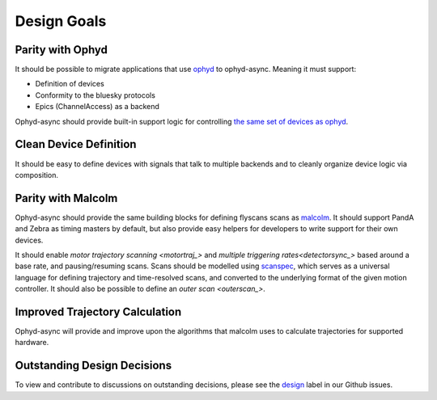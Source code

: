Design Goals
============


Parity with Ophyd
-----------------

It should be possible to migrate applications that use ophyd_ to ophyd-async. Meaning it must support:

- Definition of devices
- Conformity to the bluesky protocols
- Epics (ChannelAccess) as a backend

Ophyd-async should provide built-in support logic for controlling `the same set of devices as ophyd <https://blueskyproject.io/ophyd/user/reference/builtin-devices.html>`_. 


Clean Device Definition
-----------------------

It should be easy to define devices with signals that talk to multiple backends and to cleanly organize device logic via composition. 


Parity with Malcolm
-------------------

.. seealso:: `./flyscanning`

Ophyd-async should provide the same building blocks for defining flyscans scans as malcolm_. It should support PandA and Zebra as timing masters by default, but also provide easy helpers for developers to write support for their own devices.

It should enable `motor trajectory scanning <motortraj_>` and `multiple triggering rates<detectorsync_>` based around a base rate, and pausing/resuming scans. Scans should be modelled using scanspec_, which serves as a universal language for defining trajectory and time-resolved scans, and converted to the underlying format of the given motion controller. It should also be possible to define an `outer scan <outerscan_>`.


Improved Trajectory Calculation
-------------------------------

Ophyd-async will provide and improve upon the algorithms that malcolm uses to calculate trajectories for supported hardware.


Outstanding Design Decisions
----------------------------

To view and contribute to discussions on outstanding decisions, please see the design_ label in our Github issues.


.. _ophyd: https://github.com/bluesky/ophyd
.. _malcolm: https://github.com/dls-controls/pymalcolm
.. _scanspec: https://github.com/dls-controls/scanspec
.. _design: https://github.com/bluesky/ophyd-async/issues?q=is%3Aissue+is%3Aopen+label%3Adesign